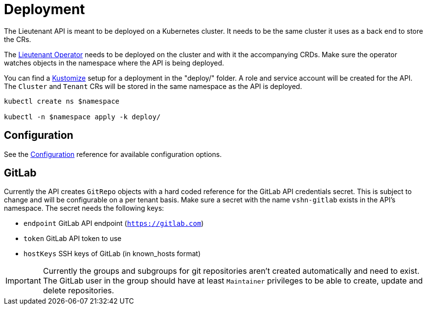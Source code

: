 = Deployment

The Lieutenant API is meant to be deployed on a Kubernetes cluster. It needs to be the same cluster it uses as a back end to store the CRs.

The xref:lieutenant-operator::index.adoc[Lieutenant Operator] needs to be deployed on the cluster and with it the accompanying CRDs. Make sure the operator watches objects in the namespace where the API is being deployed.

You can find a https://kustomize.io[Kustomize] setup for a deployment in the "deploy/" folder. A role and service account will be created for the API. The `Cluster` and `Tenant` CRs will be stored in the same namespace as the API is deployed.

[source,shell]
----
kubectl create ns $namespace

kubectl -n $namespace apply -k deploy/
----


== Configuration

See the xref:references/configuration.adoc[Configuration] reference for available configuration options.

== GitLab

Currently the API creates `GitRepo` objects with a hard coded reference for the GitLab API credentials secret. This is subject to change and will be configurable on a per tenant basis. Make sure a secret with the name `vshn-gitlab` exists in the API's namespace. The secret needs the following keys:

* `endpoint` GitLab API endpoint (`https://gitlab.com`)
* `token` GitLab API token to use
* `hostKeys` SSH keys of GitLab (in known_hosts format)



IMPORTANT: Currently the groups and subgroups for git repositories aren't created automatically and need to exist. The GitLab user in the group should have at least `Maintainer` privileges to be able to create, update and delete repositories.
